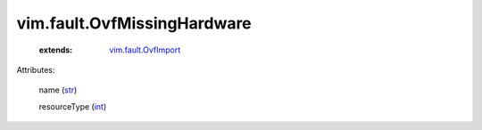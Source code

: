 .. _int: https://docs.python.org/2/library/stdtypes.html

.. _str: https://docs.python.org/2/library/stdtypes.html

.. _vim.fault.OvfImport: ../../vim/fault/OvfImport.rst


vim.fault.OvfMissingHardware
============================
    :extends:

        `vim.fault.OvfImport`_




Attributes:

    name (`str`_)

    resourceType (`int`_)




